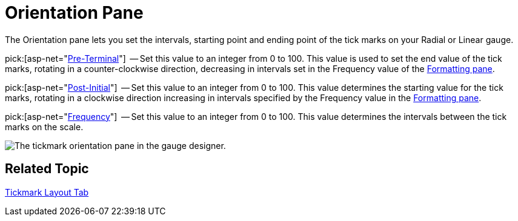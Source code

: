 ﻿////

|metadata|
{
    "name": "webgauge-tickmark-orientation-pane",
    "controlName": ["WebGauge"],
    "tags": ["How Do I"],
    "guid": "{2662EE00-E3B9-4CBD-A8F3-3FBAB99F2E34}",  
    "buildFlags": [],
    "createdOn": "0001-01-01T00:00:00Z"
}
|metadata|
////

= Orientation Pane

The Orientation pane lets you set the intervals, starting point and ending point of the tick marks on your Radial or Linear gauge.

pick:[asp-net="link:infragistics4.webui.ultrawebgauge.v{ProductVersion}~infragistics.ultragauge.resources.gaugescaletickmarkappearance~preterminal.html[Pre-Terminal]"]  -- Set this value to an integer from 0 to 100. This value is used to set the end value of the tick marks, rotating in a counter-clockwise direction, decreasing in intervals set in the Frequency value of the link:webgauge-formatting-pane.html[Formatting pane].

pick:[asp-net="link:infragistics4.webui.ultrawebgauge.v{ProductVersion}~infragistics.ultragauge.resources.gaugescaletickmarkappearance~postinitial.html[Post-Initial]"]  -- Set this value to an integer from 0 to 100. This value determines the starting value for the tick marks, rotating in a clockwise direction increasing in intervals specified by the Frequency value in the link:webgauge-formatting-pane.html[Formatting pane].

pick:[asp-net="link:infragistics4.webui.ultrawebgauge.v{ProductVersion}~infragistics.ultragauge.resources.gaugescaletickmarkappearance~frequency.html[Frequency]"]  -- Set this value to an integer from 0 to 100. This value determines the intervals between the tick marks on the scale.

image::images/Tickmark_Orientation_Pane_01.png[The tickmark orientation pane in the gauge designer.]

== Related Topic

link:webgauge-tickmark-layout-tab.html[Tickmark Layout Tab]
